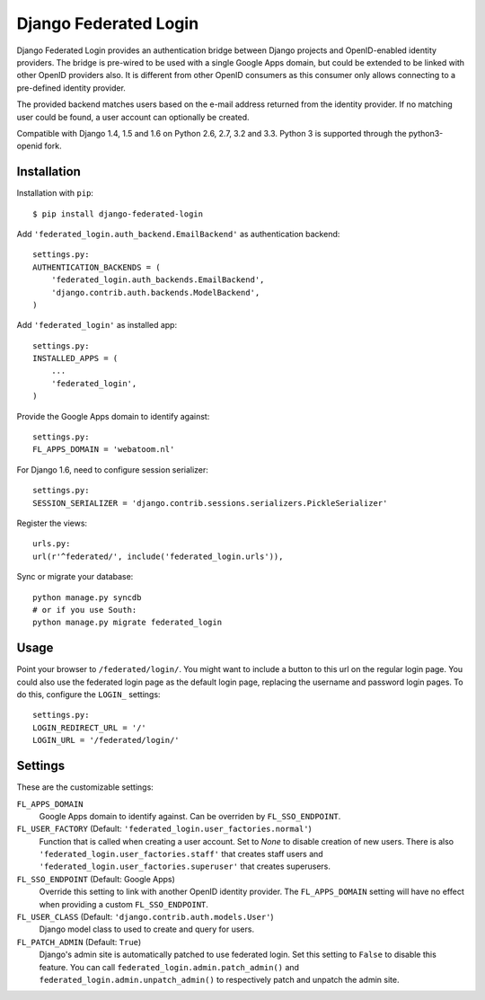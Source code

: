 ======================
Django Federated Login
======================

Django Federated Login provides an authentication bridge between Django
projects and OpenID-enabled identity providers. The bridge is pre-wired to be
used with a single Google Apps domain, but could be extended to be linked with
other OpenID providers also. It is different from other OpenID consumers as
this consumer only allows connecting to a pre-defined identity provider.

The provided backend matches users based on the e-mail address returned from
the identity provider. If no matching user could be found, a user account can
optionally be created.

Compatible with Django 1.4, 1.5 and 1.6 on Python 2.6, 2.7, 3.2 and 3.3. Python
3 is supported through the python3-openid fork.

Installation
============

Installation with ``pip``::

    $ pip install django-federated-login

Add ``'federated_login.auth_backend.EmailBackend'`` as authentication backend::

    settings.py:
    AUTHENTICATION_BACKENDS = (
        'federated_login.auth_backends.EmailBackend',
        'django.contrib.auth.backends.ModelBackend',
    )

Add ``'federated_login'`` as installed app::

    settings.py:
    INSTALLED_APPS = (
        ...
        'federated_login',
    )

Provide the Google Apps domain to identify against::

    settings.py:
    FL_APPS_DOMAIN = 'webatoom.nl'

For Django 1.6, need to configure session serializer::

    settings.py:
    SESSION_SERIALIZER = 'django.contrib.sessions.serializers.PickleSerializer'

Register the views::

    urls.py:
    url(r'^federated/', include('federated_login.urls')),

Sync or migrate your database::

    python manage.py syncdb
    # or if you use South:
    python manage.py migrate federated_login

Usage
=====

Point your browser to ``/federated/login/``. You might want to include a
button to this url on the regular login page. You could also use the federated
login page as the default login page, replacing the username and password login
pages. To do this, configure the ``LOGIN_`` settings:
::

    settings.py:
    LOGIN_REDIRECT_URL = '/'
    LOGIN_URL = '/federated/login/'


Settings
========

These are the customizable settings:

``FL_APPS_DOMAIN``
    Google Apps domain to identify against. Can be overriden by
    ``FL_SSO_ENDPOINT``.

``FL_USER_FACTORY`` (Default: ``'federated_login.user_factories.normal'``)
    Function that is called when creating a user account. Set to `None` to
    disable creation of new users. There is also
    ``'federated_login.user_factories.staff'`` that creates staff users and
    ``'federated_login.user_factories.superuser'`` that creates superusers.

``FL_SSO_ENDPOINT`` (Default: Google Apps)
    Override this setting to link with another OpenID identity provider. The
    ``FL_APPS_DOMAIN`` setting will have no effect when providing a custom
    ``FL_SSO_ENDPOINT``.

``FL_USER_CLASS`` (Default: ``'django.contrib.auth.models.User'``)
    Django model class to used to create and query for users.

``FL_PATCH_ADMIN`` (Default: ``True``)
    Django's admin site is automatically patched to use federated login. Set
    this setting to ``False`` to disable this feature. You can call
    ``federated_login.admin.patch_admin()`` and
    ``federated_login.admin.unpatch_admin()`` to respectively patch and
    unpatch the admin site.
